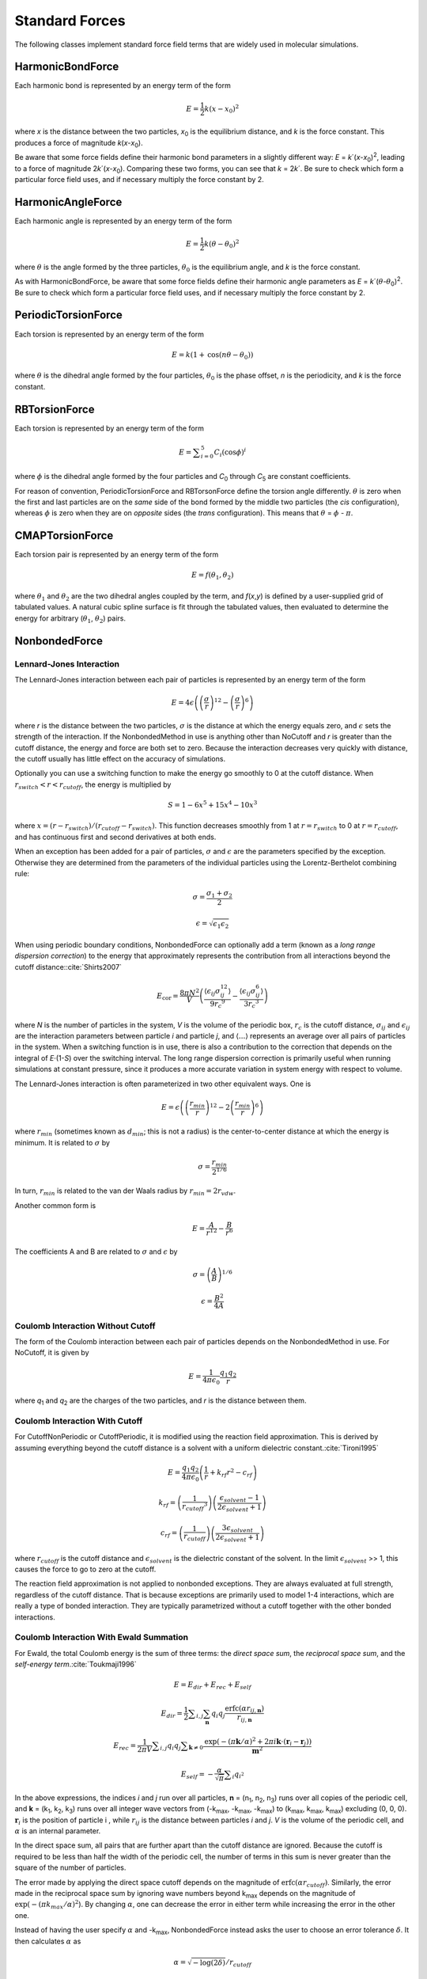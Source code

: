 .. _standard-forces:

Standard Forces
###############

The following classes implement standard force field terms that are widely used
in molecular simulations.

HarmonicBondForce
*****************

Each harmonic bond is represented by an energy term of the form



.. math::
   E=\frac{1}{2}k{\left(x-{x}_{0}\right)}^{2}


where *x* is the distance between the two particles, *x*\ :sub:`0` is
the equilibrium distance, and *k* is the force constant.  This produces a
force of magnitude *k*\ (\ *x*\ -\ *x*\ :sub:`0`\ ).

Be aware that some force fields define their harmonic bond parameters in a
slightly different way: *E* = *k*\ ´(\ *x*\ -\ *x*\ :sub:`0`\ )\
:sup:`2`\ , leading to a force of magnitude 2\ *k*\ ´(\ *x*\ -\ *x*\ :sub:`0`\ ).
Comparing these two forms, you can see that *k* = 2\ *k*\ ´.  Be sure to
check which form a particular force field uses, and if necessary multiply the
force constant by 2.

HarmonicAngleForce
******************

Each harmonic angle is represented by an energy term of the form


.. math::
   E=\frac{1}{2}k{\left(\theta-\theta_0\right)}^{2}


where :math:`\theta` is the angle formed by the three particles, :math:`\theta_0` is
the equilibrium angle, and *k* is the force constant.

As with HarmonicBondForce, be aware that some force fields define their harmonic
angle parameters as *E* = *k*\ ´(\ :math:`\theta`\ -\ :math:`\theta`\ :sub:`0`\ )\ :sup:`2`\ .
Be sure to check which form a particular force field uses, and if necessary
multiply the force constant by 2.

PeriodicTorsionForce
********************

Each torsion is represented by an energy term of the form


.. math::
   E=k\left(1+\text{cos}\left(n\theta-\theta_0\right)\right)


where :math:`\theta` is the dihedral angle formed by the four particles, :math:`\theta_0`
is the phase offset, *n* is the periodicity, and *k* is
the force constant.

RBTorsionForce
**************

Each torsion is represented by an energy term of the form


.. math::
   E=\sum _{i=0}^{5}{C}_{i}{\left(\text{cos}\phi\right)}^{i}


where :math:`\phi` is the dihedral angle formed by the four particles and
*C*\ :sub:`0` through *C*\ :sub:`5` are constant coefficients.

For reason of convention, PeriodicTorsionForce and RBTorsonForce define the
torsion angle differently. :math:`\theta` is zero when the first and last particles are
on the *same* side of the bond formed by the middle two particles (the
*cis* configuration), whereas :math:`\phi` is zero when they are on *opposite*
sides (the *trans* configuration).  This means that :math:`\theta` = :math:`\phi` - :math:`\pi`.

CMAPTorsionForce
****************

Each torsion pair is represented by an energy term of the form


.. math::
   E=f\left(\theta_1,\theta_2\right)


where :math:`\theta_1` and :math:`\theta_2` are the two dihedral angles
coupled by the term, and *f*\ (\ *x*\ ,\ *y*\ ) is defined by a user-supplied
grid of tabulated values.  A natural cubic spline surface is fit through the
tabulated values, then evaluated to determine the energy for arbitrary (\ :math:`\theta_1`\ ,
:math:`\theta_2`\ ) pairs.

NonbondedForce
**************

.. _lennard-jones-interaction:

Lennard-Jones Interaction
=========================

The Lennard-Jones interaction between each pair of particles is represented by
an energy term of the form


.. math::
   E=4\epsilon\left({\left(\frac{\sigma}{r}\right)}^{12}-{\left(\frac{\sigma}{r}\right)}^{6}\right)


where *r* is the distance between the two particles, :math:`\sigma` is the distance
at which the energy equals zero, and :math:`\epsilon` sets the strength of the
interaction.  If the NonbondedMethod in use is anything other than NoCutoff and
\ *r* is greater than the cutoff distance, the energy and force are both set
to zero.  Because the interaction decreases very quickly with distance, the
cutoff usually has little effect on the accuracy of simulations.

Optionally you can use a switching function to make the energy go smoothly to 0
at the cutoff distance.  When :math:`r_\mathit{switch} < r < r_\mathit{cutoff}`\ , the energy is multiplied by

.. math::
   S=1-{6x}^{5}+15{x}^{4}-10{x}^{3}


where :math:`x = (r-r_\mathit{switch})/(r_\mathit{cutoff}-r_\mathit{switch})`. This function decreases smoothly from 1 at
:math:`r = r_\mathit{switch}` to 0 at :math:`r = r_\mathit{cutoff}`, and has continuous first and
second derivatives at both ends.

When an exception has been added for a pair of particles, :math:`\sigma` and :math:`\epsilon`
are the parameters specified by the exception.  Otherwise they are determined
from the parameters of the individual particles using the Lorentz-Berthelot
combining rule:

.. math::
   \sigma=\frac{\sigma_1+\sigma_2}{2}

.. math::
   \epsilon=\sqrt{\epsilon_1 \epsilon_2}

When using periodic boundary conditions, NonbondedForce can optionally add a
term (known as a *long range dispersion correction*\ ) to the energy that
approximately represents the contribution from all interactions beyond the
cutoff distance:\ :cite:`Shirts2007`\

.. math::
   {E}_{\text{cor}}=\frac{{8\pi N}^{2}}{V}\left(\frac{\langle \epsilon_{ij}\sigma_{ij}^{12}\rangle}{{9r_c}^9}-\frac{\langle \epsilon_{ij}\sigma_{ij}^{6}\rangle}{{3r_c}^3}\right)

where *N* is the number of particles in the system, *V* is the volume of
the periodic box, :math:`r_c` is the cutoff distance, :math:`\sigma_{ij}` and
:math:`\epsilon_{ij}` are the interaction parameters between particle *i* and
particle *j*\ , and :math:`\langle \text{...} \rangle` represents an average over all pairs of particles in
the system.  When a switching function is in use, there is also a contribution
to the correction that depends on the integral of *E*\ ·(1-\ *S*\ ) over the
switching interval.  The long range dispersion correction is primarily useful
when running simulations at constant pressure, since it produces a more accurate
variation in system energy with respect to volume.

The Lennard-Jones interaction is often parameterized in two other equivalent
ways.  One is


.. math::
   E=\epsilon\left({\left(\frac{{r}_{\mathit{min}}}{r}\right)}^{\text{12}}-2{\left(\frac{{r}_{\mathit{min}}}{r}\right)}^{6}\right)


where :math:`r_\mathit{min}` (sometimes known as :math:`d_\mathit{min}`; this is not a
radius) is the center-to-center distance at which the energy is minimum.  It is
related to :math:`\sigma` by


.. math::
   \sigma=\frac{{r}_{\mathit{min}}}{{2}^{1/6}}


In turn, :math:`r_\mathit{min}` is related to the van der Waals radius by :math:`r_\mathit{min} = 2r_\mathit{vdw}`\ .

Another common form is



.. math::
   E=\frac{A}{{r}^{\text{12}}}-\frac{B}{{r}^{6}}


The coefficients A and B are related to :math:`\sigma` and :math:`\epsilon` by



.. math::
   \sigma={\left(\frac{A}{B}\right)}^{1/6}



.. math::
   \epsilon=\frac{{B}^{2}}{4A}


Coulomb Interaction Without Cutoff
==================================

The form of the Coulomb interaction between each pair of particles depends on
the NonbondedMethod in use.  For NoCutoff, it is given by


.. math::
   E=\frac{1}{4{\pi}{\epsilon}_{0}}\frac{{q}_{1}{q}_{2}}{r}


where *q*\ :sub:`1` and *q*\ :sub:`2` are the charges of the two
particles, and *r* is the distance between them.

Coulomb Interaction With Cutoff
===============================

For CutoffNonPeriodic or CutoffPeriodic, it is modified using the reaction field
approximation.  This is derived by assuming everything beyond the cutoff
distance is a solvent with a uniform dielectric constant.\ :cite:`Tironi1995`


.. math::
   E=\frac{{q}_{1}{q}_{2}}{4\pi\epsilon_0}\left(\frac{1}{r}+{k}_{\mathit{rf}}{r}^{2}-{c}_{\mathit{rf}}\right)


.. math::
   {k}_{\mathit{rf}}=\left(\frac{1}{{r_\mathit{cutoff}}^3}\right)\left(\frac{{\epsilon}_{\mathit{solvent}}-1}{2{\epsilon}_{\mathit{solvent}}+1}\right)


.. math::
   {c}_{\mathit{rf}}=\left(\frac{1}{{r}_{\mathit{cutoff}}}\right)\left(\frac{3{\epsilon}_{\mathit{solvent}}}{2{\epsilon}_{\mathit{solvent}}+1}\right)


where :math:`r_\mathit{cutoff}` is the cutoff distance and :math:`\epsilon_\mathit{solvent}` is
the dielectric constant of the solvent.  In the limit :math:`\epsilon_\mathit{solvent}` >> 1,
this causes the force to go to zero at the cutoff.

The reaction field approximation is not applied to nonbonded exceptions.  They
are always evaluated at full strength, regardless of the cutoff distance.  That
is because exceptions are primarily used to model 1-4 interactions, which are
really a type of bonded interaction.  They are typically parametrized without a
cutoff together with the other bonded interactions.

Coulomb Interaction With Ewald Summation
========================================

For Ewald, the total Coulomb energy is the sum of three terms: the *direct
space sum*\ , the *reciprocal space sum*\ , and the *self-energy term*\ .\
:cite:`Toukmaji1996`


.. math::
   E=E_{\mathit{dir}}+{E}_{\mathit{rec}}+{E}_{\mathit{self}}


.. math::
   E_{\mathit{dir}}=\frac{1}{2}\sum _{i,j}\sum_\mathbf{n}{q}_{i}{q}_{j}\frac{\text{erfc}\left({\mathit{\alpha r}}_{ij,\mathbf{n}}\right)}{r_{ij,\mathbf{n}}}


.. math::
   E_{\mathit{rec}}=\frac{1}{2{\pi}V}\sum _{i,j}q_i q_j\sum _{\mathbf{k}{\neq}0}\frac{\text{exp}(-(\pi \mathbf{k}/\alpha)^2+2\pi i \mathbf{k} \cdot (\mathbf{r}_{i}-\mathbf{r}_{j}))}{\mathbf{m}^2}


.. math::
   E_{\mathit{self}}=-\frac{\alpha}{\sqrt{\pi}}\sum _{i}{q}_{{i}^{2}}


In the above expressions, the indices *i* and *j* run over all
particles, **n** = (n\ :sub:`1`\ , n\ :sub:`2`\ , n\ :sub:`3`\ ) runs over
all copies of the periodic cell, and **k** = (k\ :sub:`1`\ , k\ :sub:`2`\ ,
k\ :sub:`3`\ ) runs over all integer wave vectors from (-k\ :sub:`max`\ ,
-k\ :sub:`max`\ , -k\ :sub:`max`\ ) to (k\ :sub:`max`\ , k\ :sub:`max`\ ,
k\ :sub:`max`\ ) excluding (0, 0, 0).  :math:`\mathbf{r}_i` is the position of
particle i , while :math:`r_{ij}` is the distance between particles *i* and *j*\ .
*V* is the volume of the periodic cell, and :math:`\alpha` is an internal parameter.

In the direct space sum, all pairs that are further apart than the cutoff
distance are ignored.  Because the cutoff is required to be less than half the
width of the periodic cell, the number of terms in this sum is never greater
than the square of the number of particles.

The error made by applying the direct space cutoff depends on the magnitude of
:math:`\text{erfc}({\alpha}r_\mathit{cutoff})`\ .  Similarly, the error made in the reciprocal space
sum by ignoring wave numbers beyond k\ :sub:`max` depends on the magnitude
of :math:`\text{exp}(-({\pi}k_{max}/{\alpha})^2`\ ).  By changing :math:`\alpha`, one can decrease the
error in either term while increasing the error in the other one.

Instead of having the user specify :math:`\alpha` and -k\ :sub:`max`\ , NonbondedForce
instead asks the user to choose an error tolerance :math:`\delta`.  It then calculates :math:`\alpha` as


.. math::
   \alpha =\sqrt{-\text{log}\left(2{\delta}\right)}/{r}_{\mathit{cutoff}}


Finally, it estimates the error in the reciprocal space sum as


.. math::
   \mathit{error}=\frac{k_{\mathit{max}}\sqrt{d\alpha}}{20}\text{exp}(-(\pi k_\mathit{max}/d\alpha)^2)


where *d* is the width of the periodic box, and selects the smallest value
for k\ :sub:`max` which gives *error* < :math:`\delta`\ .  (If the box is not square,
k\ :sub:`max` will have a different value along each axis.)

This means that the accuracy of the calculation is determined by :math:`\delta`\ .
:math:`r_\mathit{cutoff}` does not affect the accuracy of the result, but does affect the speed
of the calculation by changing the relative costs of the direct space and
reciprocal space sums.  You therefore should test different cutoffs to find the
value that gives best performance; this will in general vary both with the size
of the system and with the Platform being used for the calculation.  When the
optimal cutoff is used for every simulation, the overall cost of evaluating the
nonbonded forces scales as O(N\ :sup:`3/2`\ ) in the number of particles.

Be aware that the error tolerance :math:`\delta` is not a rigorous upper bound on the errors.
The formulas given above are empirically found to produce average relative
errors in the forces that are less than or similar to :math:`\delta` across a variety of
systems and parameter values, but no guarantees are made.  It is important to
validate your own simulations, and identify parameter values that produce
acceptable accuracy for each system.

.. _coulomb-interaction-pme:

Coulomb Interaction With Particle Mesh Ewald
============================================

The Particle Mesh Ewald (PME) algorithm\ :cite:`Essmann1995` is similar to
Ewald summation, but instead of calculating the reciprocal space sum directly,
it first distributes the particle charges onto nodes of a rectangular mesh using
5th order B-splines.  By using a Fast Fourier Transform, the sum can then be
computed very quickly, giving performance that scales as O(N log N) in the
number of particles (assuming the volume of the periodic box is proportional to
the number of particles).

As with Ewald summation, the user specifies the direct space cutoff :math:`r_\mathit{cutoff}`
and error tolerance :math:`\delta`\ .  NonbondedForce then selects :math:`\alpha` as


.. math::
   \alpha =\sqrt{-\text{log}\left(2\delta\right)}/{r}_\mathit{cutoff}


and the number of nodes in the mesh along each dimension as


.. math::
   n_\mathit{mesh}=\frac{2\alpha d}{{3\delta}^{1/5}}


where *d* is the width of the periodic box along that dimension.  Alternatively,
the user may choose to explicitly set values for these parameters.  (Note that
some Platforms may choose to use a larger value of :math:`n_\mathit{mesh}` than that
given by this equation.  For example, some FFT implementations require the mesh
size to be a multiple of certain small prime numbers, so a Platform might round
it up to the nearest permitted value.  It is guaranteed that :math:`n_\mathit{mesh}`
will never be smaller than the value given above.)

The comments in the previous section regarding the interpretation of :math:`\delta` for Ewald
summation also apply to PME, but even more so.  The behavior of the error for
PME is more complicated than for simple Ewald summation, and while the above
formulas will usually produce an average relative error in the forces less than
or similar to :math:`\delta`\ , this is not a rigorous guarantee.  PME is also more sensitive
to numerical round-off error than Ewald summation.  For Platforms that do
calculations in single precision, making :math:`\delta` too small (typically below about
5·10\ :sup:`-5`\ ) can actually cause the error to increase.

Lennard-Jones Interaction With Particle Mesh Ewald
==================================================

The PME algorithm can also be used for Lennard-Jones interactions.  Usually this
is not necessary, since Lennard-Jones forces are short ranged, but there are
situations (such as membrane simulations) where neglecting interactions beyond
the cutoff can measurably affect results.

For computational efficiency, certain approximations are made\ :cite:`Wennberg2015`.
Interactions beyond the cutoff distance include only the attractive :math:`1/r^6`
term, not the repulsive :math:`1/r^{12}` term.  Since the latter is much smaller
than the former at long distances, this usually has negligible effect.  Also,
the interaction between particles farther apart than the cutoff distance is
computed using geometric combination rules:

.. math::
   \sigma=\sqrt{\sigma_1 \sigma_2}

The effect of this approximation is also quite small, and it is still far more
accurate than ignoring the interactions altogether (which is what would happen
with PME).

The formula used to compute the number of nodes along each dimension of the mesh
is slightly different from the one used for Coulomb interactions:

.. math::
   n_\mathit{mesh}=\frac{\alpha d}{{3\delta}^{1/5}}

As before, this is an empirical formula.  It will usually produce an average
relative error in the forces less than or similar to :math:`\delta`\ , but that
is not guaranteed.

.. _gbsaobcforce:

GBSAOBCForce
************


Generalized Born Term
=====================

GBSAOBCForce consists of two energy terms: a Generalized Born Approximation term
to represent the electrostatic interaction between the solute and solvent, and a
surface area term to represent the free energy cost of solvating a neutral
molecule.  The Generalized Born energy is given by\ :cite:`Onufriev2004`


.. math::
   E\text{=-}\frac{1}{2}\left(\frac{1}{\epsilon_{\mathit{solute}}}-\frac{1}{\epsilon_{\mathit{solvent}}}\right)\sum _{i,j}\frac{{q}_{i}{q}_{j}}{{f}_{\text{GB}}\left({d}_{ij},{R}_{i},{R}_{j}\right)}


where the indices *i* and *j* run over all particles, :math:`\epsilon_\mathit{solute}`
and :math:`\epsilon_\mathit{solvent}` are the dielectric constants of the solute and solvent
respectively, :math:`q_i` is the charge of particle *i*\ , and :math:`d_{ij}` is the distance
between particles *i* and *j*\ .  :math:`f_\text{GB}(d_{ij}, R_i, R_j)` is defined as


.. math::
   {f}_{\text{GB}}\left({d}_{ij},{R}_{i},{R}_{j}\right)={\left[{d}_{ij}^2+{R}_{i}{R}_{j}\text{exp}\left(\frac{-{d}_{ij}^2}{{4R}_{i}{R}_{j}}\right)\right]}^{1/2}


:math:`R_i` is the Born radius of particle *i*\ , which calculated as


.. math::
   R_i=\frac{1}{\rho_i^{-1}-r_i^{-1}\text{tanh}\left(\alpha \Psi_{i}-{\beta \Psi}_i^2+{\gamma \Psi}_i^3\right)}


where :math:`\alpha`, :math:`\beta`, and :math:`\gamma` are the GB\ :sup:`OBC`\ II parameters :math:`\alpha` = 1, :math:`\beta` = 0.8, and :math:`\gamma` =
4.85.  :math:`\rho_i` is the adjusted atomic radius of particle *i*\ , which
is calculated from the atomic radius :math:`r_i` as :math:`\rho_i = r_i-0.009` nm.
:math:`\Psi_i` is calculated as an integral over the van der Waals
spheres of all particles outside particle *i*\ :


.. math::
   \Psi_i=\frac{\rho_i}{4\pi}\int_{\text{VDW}}\theta\left(|\mathbf{r}|-{\rho }_{i}\right)\frac{1}{{|\mathbf{r}|}^{4}}{d}^{3}\mathbf{r}


where :math:`\theta`\ (\ *r*\ ) is a step function that excludes the interior of particle
\ *i* from the integral.

Surface Area Term
=================

The surface area term is given by\ :cite:`Schaefer1998`\ :cite:`Ponder`


.. math::
   E=E_{SA} \cdot 4\pi \sum _{i}{\left({r}_{i}+{r}_{\mathit{solvent}}\right)}^{2}{\left(\frac{{r}_{i}}{{R}_{i}}\right)}^{6}


where :math:`r_i` is the atomic radius of particle *i*\ , :math:`r_i` is
its atomic radius, and :math:`r_\mathit{solvent}` is the solvent radius, which is taken
to be 0.14 nm.  The default value for the energy scale :math:`E_{SA}` is 2.25936 kJ/mol/nm\ :sup:`2`\ .

ConstantPotentialForce
**********************

This force is an implementation of the periodic finite field constant potential
method :cite:`Dufils2019`.  The constant potential method implements Coulomb
interactions between particles using the particle mesh Ewald method as described
in section :numref:`coulomb-interaction-pme`.  Unlike Coulomb interactions
implemented by a NonbondedForce that use fixed charges, the constant potential
method allows certain particles in a system to be designated electrode particles
whose charges can fluctuate.  Additionally, instead of point charges, these
electrode particles have Gaussian charge densities, are held at given electric
potentials, and can optionally employ a simple Thomas-Fermi metallicity model
:cite:`Scalfi2020`.  Finally, an electric field can be applied to all charged
particles in the system.  For a given configuration of all particles, the
charges on electrode particles are set to minimize the total electrostatic
energy, given by

.. math::
   E=E_{PME}+E_{gauss}+E_{self}+E_{field}+E_{potential}+E_{TF}

Here :math:`E_{PME}` is the interaction of point particles computed by the
particle mesh Ewald method.  Now

.. math::
   E_{gauss}=-\frac{1}{2}\sum_{i,j}q_iq_i\frac{\text{erfc}\left(\eta_{ij}r_{ij}\right)}{r_{ij}}

with :math:`\eta_{ij}=1/\sqrt{w_i^2+w_j^2}`, where :math:`w_i=0` for a
non-electrode (point) particle and :math:`w_i>0` for an electrode particle.  No
term is included in the sum when :math:`i=j` or :math:`w_i=w_j=0`.  Note that in
OpenMM's implementation, specification of an electrode requires the Gaussian
width :math:`w_i`, while the reciprocal width :math:`\eta_i=1/w_i` is often used
in the literature.  In addition to this correction to interactions between
particles, the presence of Gaussian charge densities on electrode particles
contributes a self-interaction energy:

.. math::
   E_{self}=\frac{1}{\sqrt{2\pi}}\sum_{i\in\text{elec}}\frac{q_i^2}{w_i}

Next, for the electric field :math:`\mathbf{E}` (on all particles) and applied
potential (:math:`\Psi_i` on electrode particles :math:`i`),

.. math::
   E_{field}=-\sum_{i}q_i\mathbf{r}_i\cdot\mathbf{E}

.. math::
   E_{potential}=-\sum_{i\in\text{elec}}q_i\Psi_i

Finally, for the Thomas-Fermi contribution on the electrode particles,

.. math::
   E_{TF}=2\pi\sum_{i\in\text{elec}}q_i^2\left(\frac{\ell_{TF,i}^2}{v_{TF,i}}\right)

where :math:`\ell_{TF,i}` is the Thomas-Fermi length and :math:`v_{TF,i}` is a
characteristic volume scale (often referred to as a "Voronoi volume" in other
implementations).  In OpenMM's implementation, the parameter
:math:`\ell_{TF,i}^2/v_{TF,i}` is specified as a single Thomas-Fermi parameter,
with units of reciprocal length, for all particles in an electrode.

Besides these additional terms, and the fluctuating nature of electrode
particles, there are a few other important differences between the
implementation of electrostatic interactions in ConstantPotentialForce and that
in NonbondedForce using PME:

1. ConstantPotentialForce does not include any capability for computing
   Lennard-Jones interactions.  If Lennard-Jones interactions as NonbondedForce
   computes them are desired, a separate NonbondedForce should be added to the
   system with the appropriate sigma and epsilon parameters set, and with all
   charges set to zero.

2. For the solved charges on electrode particles to be valid, all particles in
   the system must use a single ConstantPotentialForce.  Setting charges in more
   than one ConstantPotentialForce, or a NonbondedForce, will produce invalid
   results, as the solution of electrode charges requires global minimization of
   the total electrostatic energy of the system.

3. The Gaussian charge correction to pairwise interactions given by
   :math:`E_{gauss}` above is calculated using the minimum image convention and
   truncated with a fixed cutoff :math:`r_{cut}`.  If decreasing :math:`r_{cut}`
   to tune PME performance, ensure it stays large enough with respect to the
   largest Gaussian width :math:`w_i` in the system.  Using the formula for the
   direct space error in section :numref:`coulomb-interaction-pme` with
   :math:`1/w_i` in place of :math:`\alpha` (owing to the similarities in the
   functional forms of these terms), :math:`r_{cut}\ge2.7w_{max}` should be
   sufficient for the default error tolerance :math:`\delta=5\times10^{-4}`.

ConstantPotentialForce provides two algorithms to solve for electrode charges.
The matrix solver precomputes a capacitance matrix for the system before a
simulation and solves directly for charges, while the conjugate gradient (CG)
solver finds charges iteratively without requiring a matrix inversion.  The
matrix solver may be faster if the number of electrode particles is small
enough, although it cannot be used unless the electrode particles are fixed in
place during a simulation by setting their masses to zero.  Unless the positions
of electrode particles are allowed to fluctuate (in which case only the CG
solver can be used), both solvers can be benchmarked on a given problem to find
the one with the best performance.

GayBerneForce
*************

This is similar to the Lennard-Jones interaction described in section :numref:`lennard-jones-interaction`,
but instead of being based on the distance between two point particles, it is based
on the distance of closest approach between two ellipsoids.\ :cite:`Everaers2003`
Let :math:`\mathbf{A}_1` and :math:`\mathbf{A}_2` be rotation matrices that transform
from the lab frame to the body frames of two interacting ellipsoids.  These rotations
are determined from the positions of other particles, as described in the API documentation.
Let :math:`\mathbf{r}_{12}` be the vector pointing from particle 1 to particle 2, and
:math:`\hat{\mathbf{r}}_{12}=\mathbf{r}_{12}/|\mathbf{r}_{12}|`.  Let :math:`\mathbf{S}_1`
and :math:`\mathbf{S}_2` be diagonal matrices containing the three radii of each particle:

.. math::
   \mathbf{S}_i=\begin{bmatrix}
   a_i & 0 & 0 \\
   0 & b_i & 0 \\
   0 & 0 & c_i
   \end{bmatrix}

The energy is computed as a product of three terms:

.. math::
   E=U_r(\mathbf{A}_1, \mathbf{A}_2, \mathbf{r}_{12}) \cdot \eta_{12}(\mathbf{A}_1, \mathbf{A}_2) \cdot \chi_{12}(\mathbf{A}_1, \mathbf{A}_2, \hat{\mathbf{r}}_{12})

The first term describes the distance dependence, and is very similar in form to
the Lennard-Jones interaction:

.. math::
   U_r=4\epsilon\left({\left(\frac{\sigma}{h_{12}+\sigma}\right)}^{12}-{\left(\frac{\sigma}{h_{12}+\sigma}\right)}^{6}\right)

where :math:`h_{12}` is an approximation to the distance of closest approach between
the two ellipsoids:

.. math::
   h_{12}=|\mathbf{r}_{12}|-\sigma_{12}(\mathbf{A}_1, \mathbf{A}_2, \hat{\mathbf{r}}_{12})

.. math::
   \sigma_{12}(\mathbf{A}_1, \mathbf{A}_2, \hat{\mathbf{r}}_{12})=\left[ \frac{1}{2} \hat{\mathbf{r}}_{12}^T \mathbf{G}_{12}^{-1} \hat{\mathbf{r}}_{12} \right]^{-1/2}

.. math::
   \mathbf{G}_{12}=\mathbf{A}_1^T \mathbf{S}_1^2 \mathbf{A}_1 + \mathbf{A}_2^T \mathbf{S}_2^2 \mathbf{A}_2

The second term adjusts the energy based on the relative orientations of the two ellipsoids:

.. math::
   \eta_{12}(\mathbf{A}_1, \mathbf{A}_2)=\left[ \frac{2 s_1 s_2}{\text{det}(\mathbf{G}_{12})} \right]^{1/2}

.. math::
   s_i=(a_i b_i + c_i^2)\sqrt{a_i b_i}

The third term applies the user-defined scale factors :math:`e_a`, :math:`e_b`,
and :math:`e_c` that adjust the strength of the interaction along each axis:

.. math::
   \chi_{12}(\mathbf{A}_1, \mathbf{A}_2, \hat{\mathbf{r}}_{12})=(2 \hat{\mathbf{r}}_{12}^T \mathbf{B}_{12}^{-1} \hat{\mathbf{r}}_{12})^2

.. math::
   \mathbf{B}_{12}=\mathbf{A}_1^T \mathbf{E}_1 \mathbf{A}_1 + \mathbf{A}_2^T \mathbf{E}_2 \mathbf{A}_2

.. math::
   \mathbf{E}_i=\begin{bmatrix}
   e_{ai}^{-1/2} & 0 & 0 \\
   0 & e_{bi}^{-1/2} & 0 \\
   0 & 0 & e_{ci}^{-1/2}
   \end{bmatrix}

When using a cutoff, you can optionally use a switching function to make the energy go smoothly to 0
at the cutoff distance.  When :math:`r_\mathit{switch} < r < r_\mathit{cutoff}`\ , the energy is multiplied by

.. math::
   S=1-{6x}^{5}+15{x}^{4}-10{x}^{3}

where :math:`x = (r-r_\mathit{switch})/(r_\mathit{cutoff}-r_\mathit{switch})`. This function decreases smoothly from 1 at
:math:`r = r_\mathit{switch}` to 0 at :math:`r = r_\mathit{cutoff}`, and has continuous first and
second derivatives at both ends.


AndersenThermostat
******************

AndersenThermostat couples the system to a heat bath by randomly selecting a
subset of particles at the start of each time step, then setting their
velocities to new values chosen from a Boltzmann distribution.  This represents
the effect of random collisions between particles in the system and particles in
the heat bath.\ :cite:`Andersen1980`

The probability that a given particle will experience a collision in a given
time step is


.. math::
   P=1-{e}^{-f\Delta t}


where *f* is the collision frequency and :math:`\Delta t` is the step size.
Each component of its velocity is then set to


.. math::
   {v}_{i}=\sqrt{\frac{{k}_{B}T}{m}}R


where *T* is the thermostat temperature, *m* is the particle mass, and
*R* is a random number chosen from a normal distribution with mean of zero and
variance of one.

MonteCarloBarostat
******************

MonteCarloBarostat models the effect of constant pressure by allowing the size
of the periodic box to vary with time.\ :cite:`Chow1995`\ :cite:`Aqvist2004`
At regular intervals, it attempts a Monte Carlo step by scaling the box vectors
and the coordinates of each molecule’s center by a factor *s*\ .  The scale
factor *s* is chosen to change the volume of the periodic box from *V*
to *V*\ +\ :math:`\Delta`\ *V*\ :


.. math::
   s={\left(\frac{V+\Delta V}{V}\right)}^{1/3}


The change in volume is chosen randomly as


.. math::
   \Delta V=A\cdot r


where *A* is a scale factor and *r* is a random number uniformly
distributed between -1 and 1.  The step is accepted or rejected based on the
weight function


.. math::
   \Delta W=\Delta E+P\Delta V-Nk_{B}T \text{ln}\left(\frac{V+\Delta V}{V}\right)


where :math:`\Delta E` is the change in potential energy resulting from the step,
\ *P* is the pressure being applied to the system, *N* is the number of molecules in the
system, :math:`k_B` is Boltzmann’s constant, and *T* is the system
temperature.  In particular, if :math:`\Delta W\le 0` the step is always accepted.
If :math:`\Delta W > 0`\ , the step is accepted with probability
:math:`\text{exp}(-\Delta W/k_B T)`\ .

This algorithm tends to be more efficient than deterministic barostats such as
the Berendsen or Parrinello-Rahman algorithms, since it does not require an
expensive virial calculation at every time step.  Each Monte Carlo step involves
two energy evaluations, but this can be done much less often than every time
step.  It also does not require you to specify the compressibility of the
system, which usually is not known in advance.

The scale factor *A* that determines the size of the steps is chosen
automatically to produce an acceptance rate of approximately 50%.  It is
initially set to 1% of the periodic box volume.  The acceptance rate is then
monitored, and if it varies too much from 50% then *A* is modified
accordingly.

Each Monte Carlo step modifies particle positions by scaling the centroid of
each molecule, then applying the resulting displacement to each particle in the
molecule.  This ensures that each molecule is translated as a unit, so bond
lengths and constrained distances are unaffected.

MonteCarloBarostat assumes the simulation is being run at constant temperature
as well as pressure, and the simulation temperature affects the step acceptance
probability.  It does not itself perform temperature regulation, however.  You
must use another mechanism along with it to maintain the temperature, such as
LangevinIntegrator or AndersenThermostat.

Another feature of MonteCarloBarostat is that it can compute the "instantaneous
pressure", which is defined based on the molecular virial:

.. math::
   P_{inst} = \frac{1}{3V} (\sum_i m_i |\mathbf{v}_i|^2 ) - \frac{dE}{dV}

where the sum is taken over molecules, :math:`m_i` is the mass of the i'th molecule,
and :math:`\mathbf{v}_i` is the velocity of its center of mass.  The derivative
of potential energy with respect to volume is approximated with a finite difference.

In most cases, the time average of the instantaneous pressure should equal the
pressure applied by the barostat.  Fluctuations around the average can be extremely
large, however, especially when simulating incompressible materials like water.
A very long simulation may be required to accurately compute the average.  There
also are situations where the average instantaneous pressure differs from the
applied pressure.  For example, if the system contains immobile massless particles,
they will reduce the kinetic energy below what would be expected based on the
temperature, and hence reduce the calculated pressure.

MonteCarloAnisotropicBarostat
*****************************

MonteCarloAnisotropicBarostat is very similar to MonteCarloBarostat, but instead
of scaling the entire periodic box uniformly, each Monte Carlo step scales only
one axis of the box.  This allows the box to change shape, and is useful for
simulating anisotropic systems whose compressibility is different along
different directions.  It also allows a different pressure to be specified for
each axis.

You can specify that the barostat should only be applied to certain axes of the
box, keeping the other axes fixed.  This is useful, for example, when doing
constant surface area simulations of membranes.

Like MonteCarloBarostat, the anisotropic barostat can compute an instantaneous
pressure, but in this case the pressure is computed separately along each axis
according to the formula

.. math::
   P_{inst} = \frac{1}{V} \sum_i m_i v_i^2 - \frac{dE}{dV}

where :math:`v_i` is the component of the i'th molecule's velocity along the
specified axis.  The derivative :math:`dE/dV` is again computed with a finite
difference, but in this case :math:`dE` refers to the change in potential energy
when scaling the box size along only a single axis.

MonteCarloMembraneBarostat
**************************

MonteCarloMembraneBarostat is very similar to MonteCarloBarostat, but it is
specialized for simulations of membranes.  It assumes the membrane lies in the
XY plane.  In addition to applying a uniform pressure to regulate the volume of
the periodic box, it also applies a uniform surface tension to regulate the
cross sectional area of the periodic box in the XY plane.  The weight function
for deciding whether to accept a step is

.. math::
   \Delta W=\Delta E+P\Delta V-S\Delta A-Nk_{B}T \text{ln}\left(\frac{V+\Delta V}{V}\right)

where *S* is the surface tension and :math:`\Delta`\ *A* is the change in cross
sectional area.  Notice that pressure and surface tension are defined with
opposite senses: a larger pressure tends to make the box smaller, but a larger
surface tension tends to make the box larger.

MonteCarloMembraneBarostat offers some additional options to customize the
behavior of the periodic box:

* The X and Y axes can be either

  * isotropic (they are always scaled by the same amount, so their ratio remains fixed)
  * anisotropic (they can change size independently)

* The Z axis can be either

  * free (its size changes independently of the X and Y axes)
  * fixed (its size does not change)
  * inversely varying with the X and Y axes (so the total box volume does not
    change)

Like other barostats, MonteCarloMembraneBarostat can compute the instantaneous
pressure.  It is computed separately for each axis using the same formula as
MonteCarloAnisotropicBarostat.

MonteCarloFlexibleBarostat
**************************

MonteCarloFlexibleBarostat is very similar to MonteCarloBarostat, but it allows
the periodic box to be fully flexible.\ :cite:`Vandenhaute2021`  Monte Carlo
steps can change not just the lengths of the box sides, but also the angles.  It
is especially useful for simulations of bulk materials where the shape of a
crystal's unit cell may not be known in advance, or could even change with time
as it transitions between phases.

Computing the instantaneous pressure with MonteCarloFlexibleBarostat is more
complicated than other barostats.  Because the box angles can change, it needs
to compute the full pressure tensor.  Let :math:`\mathbf{a}`, :math:`\mathbf{b}`,
and :math:`\mathbf{c}` be the vectors defining the periodic box.  They can be
assembled into a 3 by 3 box matrix

.. math::

    h = \left[ {\begin{array}{ccc}
        a_x & a_y & a_z \\
        b_x & b_y & b_z \\
        c_x & c_y & c_z \\
      \end{array} } \right]

The pressure tensor is similarly represented by a 3 by 3 matrix.  Its elements
are given by

.. math::

   P_{jk} = \frac{1}{V} \left( \sum_i m_i v_{ij} v_{ik} - \frac{\partial E}{\partial h_{jk}} h_{jk} \right)

Because of the particular reduced form OpenMM uses for the box vectors (see Section
:numref:`periodic-boundary-conditions`), the elements above the diagonal are
always zero.  In addition, the elements below the diagonal do not involve any
change to the box volume, and therefore are not affected by the applied pressure.
The six non-zero elements are as follows.

* The diagonal elements reflect the pressure acting to change the box size along
  each axis.  In equilibrium they should average to the applied pressure, although
  fluctuations around the average can be very large.
* The elements below the diagonal reflect the pressure acting to change the box
  angles.  In equilibrium they should average to zero.

CMMotionRemover
***************

CMMotionRemover prevents the system from drifting in space by periodically
removing all center of mass motion.  At the start of every *n*\ ’th time step
(where *n* is set by the user), it calculates the total center of mass
velocity of the system:


.. math::
   \mathbf{v}_\text{CM}=\frac{\sum _{i}{m}_{i}\mathbf{v}_{i}}{\sum _{i}{m}_{i}}


where :math:`m_i` and :math:`\mathbf{v}_i` are the mass and velocity of particle
\ *i*\ .  It then subtracts :math:`\mathbf{v}_\text{CM}` from the velocity of every
particle.

RMSDForce
*********

RMSDForce computes the root-mean-squared deviation (RMSD) between the current
particle positions :math:`\mathbf{x}_i` and a set of reference positions
:math:`\mathbf{x}_i^\text{ref}`:

.. math::
   \text{RMSD} = \sqrt{\frac{\sum_{i} \| \mathbf{x}_i - \mathbf{x}_i^\text{ref} \|^2}{N}}

Before computing this, the reference positions are first translated and rotated
so as to minimize the RMSD.  The computed value is therefore :math:`argmin(\text{RMSD})`,
where the :math:`argmin` is taken over all possible translations and rotations.

This force is normally used with a CustomCVForce (see Section :numref:`customcvforce`).
One rarely wants a force whose energy exactly equals the RMSD, but there are many
situations where it is useful to have a restraining or biasing force that depends
on the RMSD in some way.

OrientationRestraintForce
*************************

OrientationRestraintForce is used to keep a group of particles in a fixed
orientation.  The calculation is closely related to the one in RMSD force.  Both
forces begin by finding the translation and rotation that optimally superimpose
the current particle positions on a set of reference positions.  Whereas
RMSDForce computes the deviation after removing the translation and rotation,
OrientationRestraintForce applies a force based on the rotation itself:

.. math::
   E = 2 k \mathrm{sin}^2(\theta/2)

where :math:`k` is the force constant and :math:`\theta` is the rotation angle.

For small rotations, :math:`E \approx \frac{k}{2}\theta^2`, giving a harmonic
restraint.  For large rotations, the restraint is weaker than harmonic, and the
force vanishes at :math:`\theta = \frac{\pi}{2}`.  This ensures that the force
is continuous everywhere; a simple harmonic restraint would have a discontinuous
force at :math:`\frac{\pi}{2}`.

RGForce
*********

RGForce computes the radius of gyration (Rg) of a set of particle positions:

.. math::
   \text{Rg} = \sqrt{\frac{\sum_{i} \| \mathbf{x}_i - \mathbf{x}_c \|^2}{N}}

where :math:`\mathbf{x}_c` is the center position,

.. math::
   \mathbf{x}_c = \frac{\sum_{i} \mathbf{x}_i}{N}

This force is normally used with a CustomCVForce (see Section :numref:`customcvforce`).
One rarely wants a force whose energy exactly equals Rg, but there are many
situations where it is useful to have a restraining or biasing force that depends
on Rg in some way.
